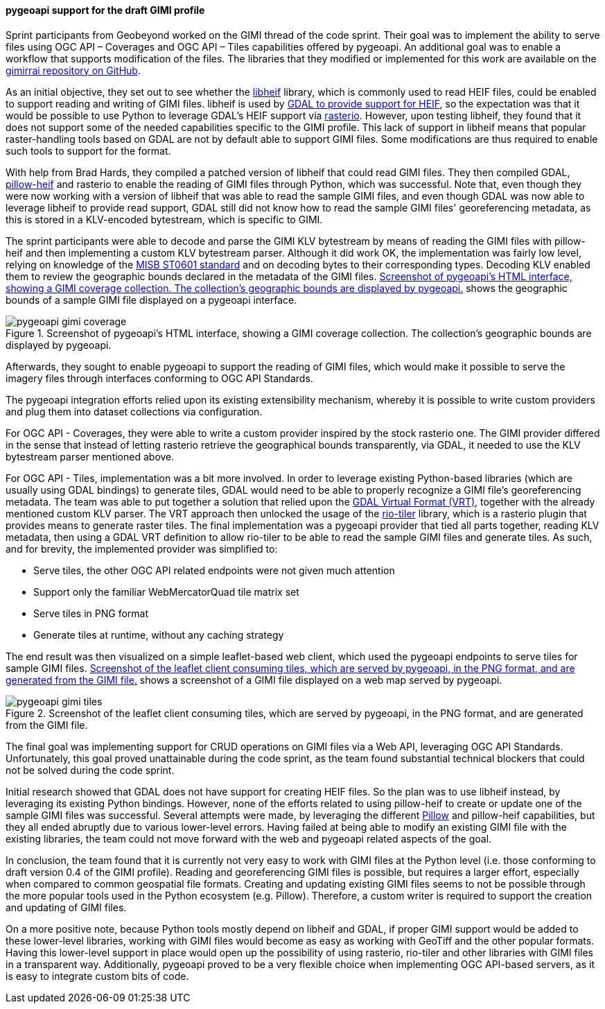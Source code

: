[[pygeoapi_gimi_results]]
==== pygeoapi support for the draft GIMI profile

Sprint participants from Geobeyond worked on the GIMI thread of the code sprint. Their goal was to implement the
ability to serve files using OGC API – Coverages and OGC API – Tiles capabilities offered by pygeoapi. An additional
goal was to enable a workflow that supports modification of the files. The libraries that they modified or
implemented for this work are available on the https://github.com/ricardogsilva/gimirrai[gimirrai repository on GitHub].

As an initial objective, they set out to see whether the https://github.com/strukturag/libheif[libheif] library, which
is commonly used to read HEIF files, could be enabled to support reading and writing of GIMI files. libheif is used
by https://gdal.org/drivers/raster/heif.html[GDAL to provide support for HEIF], so the expectation was that it would
be possible to use Python to leverage GDAL's HEIF support via https://rasterio.readthedocs.io/en/stable/[rasterio].
However, upon testing libheif, they found that it does not support some of the needed capabilities specific to the
GIMI profile. This lack of support in libheif means that popular raster-handling tools based on GDAL are not by default
able to support GIMI files. Some modifications are thus required to enable such tools to support for the format.

With help from Brad Hards, they compiled a patched version of libheif that could read GIMI files. They then compiled
GDAL, https://pillow-heif.readthedocs.io/en/latest/[pillow-heif] and rasterio to enable the reading of GIMI files
through Python, which was successful. Note that, even though they were now working with a version of libheif that was
able to read the sample GIMI files, and even though GDAL was now able to leverage libheif to provide read support,
GDAL still did not know how to read the sample GIMI files' georeferencing metadata, as this is stored in a KLV-encoded
bytestream, which is specific to GIMI.

The sprint participants were able to decode and parse the GIMI KLV bytestream by means of reading the GIMI files
with pillow-heif and then implementing a custom KLV bytestream parser. Although it did work OK, the implementation was
fairly low level, relying on knowledge of the https://nsgreg.nga.mil/doc/view?i=4152[MISB ST0601 standard] and on
decoding bytes to their corresponding types. Decoding KLV enabled them to review the geographic bounds declared in the
metadata of the GIMI files. <<img_pygeoapi_gimi_coverage>> shows the geographic bounds of a sample GIMI file displayed on a pygeoapi
interface.

[[img_pygeoapi_gimi_coverage]]
.Screenshot of pygeoapi's HTML interface, showing a GIMI coverage collection. The collection's geographic bounds are displayed by pygeoapi.
image::images/gimi/pygeoapi-gimi-coverage.png[]

Afterwards, they sought to enable pygeoapi to support the reading of GIMI files, which would make it possible to serve
the imagery files through interfaces conforming to OGC API Standards.

The pygeoapi integration efforts relied upon its existing extensibility mechanism, whereby it is possible to write
custom providers and plug them into dataset collections via configuration.

For OGC API - Coverages, they were able to write a custom provider inspired by the stock rasterio one. The GIMI provider
differed in the sense that instead of letting rasterio retrieve the geographical bounds transparently, via GDAL, it
needed to use the KLV bytestream parser mentioned above.

For OGC API - Tiles, implementation was a bit more involved. In order to leverage existing Python-based libraries
(which are usually using GDAL bindings) to generate tiles, GDAL would need to be able to properly recognize a GIMI
file's georeferencing metadata. The team was able to put together a solution that relied upon the
https://gdal.org/drivers/raster/vrt.html[GDAL Virtual Format (VRT)], together with the already mentioned custom KLV parser.
The VRT approach then unlocked the usage of the https://cogeotiff.github.io/rio-tiler/[rio-tiler] library, which is a
rasterio plugin that provides means to generate raster tiles. The final implementation was a pygeoapi provider that
tied all parts together, reading KLV metadata, then using a GDAL VRT definition to allow rio-tiler to be able to read
the sample GIMI files and generate tiles. As such, and for brevity, the implemented provider was simplified to:

* Serve tiles, the other OGC API related endpoints were not given much attention
* Support only the familiar WebMercatorQuad tile matrix set
* Serve tiles in PNG format
* Generate tiles at runtime, without any caching strategy

The end result was then visualized on a simple leaflet-based web client, which used the pygeoapi endpoints to serve
tiles for sample GIMI files. <<img_pygeoapi_gimi_tiles>> shows a screenshot of a GIMI file displayed on a web map served by pygeoapi.

[[img_pygeoapi_gimi_tiles]]
.Screenshot of the leaflet client consuming tiles, which are served by pygeoapi, in the PNG format, and are generated from the GIMI file.
image::images/gimi/pygeoapi-gimi-tiles.png[]

The final goal was implementing support for CRUD operations on GIMI files via a Web API, leveraging OGC API Standards. Unfortunately, this goal proved unattainable during the code sprint, as the team found substantial technical blockers that could not be solved during the code sprint.

Initial research showed that GDAL does not have support for creating HEIF files. So the plan was to use libheif
instead, by leveraging its existing Python bindings. However, none of the efforts related to using pillow-heif to
create or update one of the sample GIMI files was successful. Several attempts were made, by leveraging the different
https://pillow.readthedocs.io/en/stable/[Pillow] and pillow-heif capabilities, but they all ended abruptly due to
various lower-level errors. Having failed at being able to modify an existing GIMI file with the existing libraries,
the team could not move forward with the web and pygeoapi related aspects of the goal.

In conclusion, the team found that it is currently not very easy to work with GIMI files at the Python level (i.e. those conforming to draft version 0.4 of the GIMI profile). Reading and georeferencing GIMI files is possible, but requires a larger effort, especially when compared to common geospatial file formats. Creating and updating existing GIMI files seems to not be possible through the more popular tools used in the Python ecosystem (e.g. Pillow). Therefore, a custom writer is required to support the creation and updating of GIMI files.

On a more positive note, because Python tools mostly depend on libheif and GDAL, if proper GIMI support would be added to these lower-level libraries, working with GIMI files would become as easy as working with GeoTiff and the other popular formats. Having this lower-level support in place would open up the possibility of using rasterio, rio-tiler and other libraries with GIMI files in a transparent way. Additionally, pygeoapi proved to be a very flexible choice when
implementing OGC API-based servers, as it is easy to integrate custom bits of code.